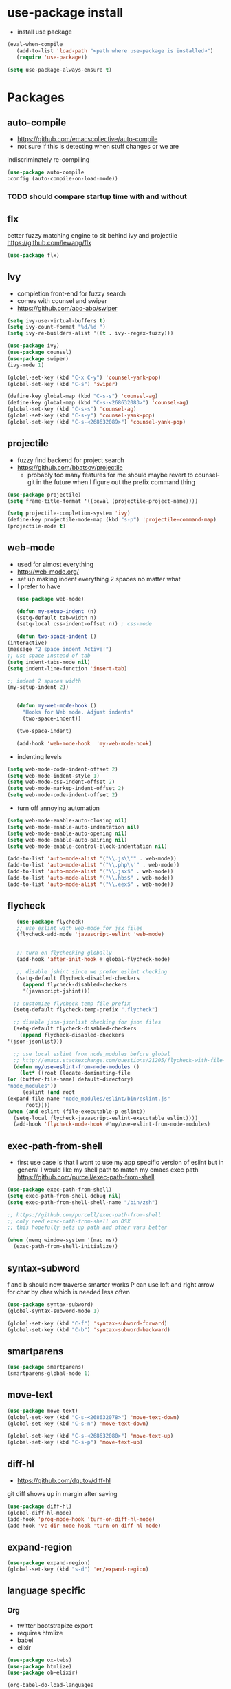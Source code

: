 * use-package install
  - install use package
  #+BEGIN_SRC emacs-lisp
    (eval-when-compile
       (add-to-list 'load-path "<path where use-package is installed>")
       (require 'use-package))

    (setq use-package-always-ensure t)
  #+END_SRC

* Packages
** auto-compile
    - https://github.com/emacscollective/auto-compile
    - not sure if this is detecting when stuff changes or we are
    indiscriminately re-compiling

    #+BEGIN_SRC emacs-lisp
      (use-package auto-compile
      :config (auto-compile-on-load-mode))
    #+END_SRC

*** TODO should compare startup time with and without

** flx
  better fuzzy matching engine to sit behind
  ivy and projectile
  https://github.com/lewang/flx

  #+BEGIN_SRC emacs-lisp
    (use-package flx)
  #+END_SRC

** Ivy
  - completion front-end for fuzzy search
  - comes with counsel and swiper
  - [[https://github.com/abo-abo/swiper]]

  #+BEGIN_SRC emacs-lisp
    (setq ivy-use-virtual-buffers t)
    (setq ivy-count-format "%d/%d ")
    (setq ivy-re-builders-alist '((t . ivy--regex-fuzzy)))

    (use-package ivy)
    (use-package counsel)
    (use-package swiper)
    (ivy-mode 1)

    (global-set-key (kbd "C-x C-y") 'counsel-yank-pop)
    (global-set-key (kbd "C-s") 'swiper)

    (define-key global-map (kbd "C-s-s") 'counsel-ag)
    (define-key global-map (kbd "C-s-<268632083>") 'counsel-ag)
    (global-set-key (kbd "C-s-s") 'counsel-ag)
    (global-set-key (kbd "C-s-y") 'counsel-yank-pop)
    (global-set-key (kbd "C-s-<268632089>") 'counsel-yank-pop)
  #+END_SRC

** projectile
  - fuzzy find backend for project search
  - [[https://github.com/bbatsov/projectile]]
    - probably too many features for me should maybe revert to counsel-git
      in the future when I figure out the prefix command thing

  #+BEGIN_SRC emacs-lisp
    (use-package projectile)
    (setq frame-title-format '((:eval (projectile-project-name))))
  #+END_SRC

  #+BEGIN_SRC emacs-lisp
    (setq projectile-completion-system 'ivy)
    (define-key projectile-mode-map (kbd "s-p") 'projectile-command-map)
    (projectile-mode t)
  #+END_SRC

** web-mode
   - used for almost everything
   - [[http://web-mode.org/]]
   - set up making indent everything 2 spaces no matter what
   - I prefer to have

   #+BEGIN_SRC emacs-lisp
     (use-package web-mode)

     (defun my-setup-indent (n)
     (setq-default tab-width n)
     (setq-local css-indent-offset n)) ; css-mode

     (defun two-space-indent ()
  (interactive)
  (message "2 space indent Active!")
  ;; use space instead of tab
  (setq indent-tabs-mode nil)
  (setq indent-line-function 'insert-tab)

  ;; indent 2 spaces width
  (my-setup-indent 2))


     (defun my-web-mode-hook ()
       "Hooks for Web mode. Adjust indents"
       (two-space-indent))

     (two-space-indent)

     (add-hook 'web-mode-hook  'my-web-mode-hook)
   #+END_SRC

   - indenting levels

   #+BEGIN_SRC emacs-lisp
    (setq web-mode-code-indent-offset 2)
    (setq web-mode-indent-style 1)
    (setq web-mode-css-indent-offset 2)
    (setq web-mode-markup-indent-offset 2)
    (setq web-mode-code-indent-offset 2)
   #+END_SRC

   - turn off annoying automation

   #+BEGIN_SRC emacs-lisp
    (setq web-mode-enable-auto-closing nil)
    (setq web-mode-enable-auto-indentation nil)
    (setq web-mode-enable-auto-opening nil)
    (setq web-mode-enable-auto-pairing nil)
    (setq web-mode-enable-control-block-indentation nil)
   #+END_SRC

   #+BEGIN_SRC emacs-lisp
     (add-to-list 'auto-mode-alist '("\\.js\\'" . web-mode))
     (add-to-list 'auto-mode-alist '("\\.php\\'" . web-mode))
     (add-to-list 'auto-mode-alist '("\\.jsx$" . web-mode))
     (add-to-list 'auto-mode-alist '("\\.hbs$" . web-mode))
     (add-to-list 'auto-mode-alist '("\\.eex$" . web-mode))
   #+END_SRC

** flycheck
   #+BEGIN_SRC emacs-lisp
     (use-package flycheck)
     ;; use eslint with web-mode for jsx files
     (flycheck-add-mode 'javascript-eslint 'web-mode)


     ;; turn on flychecking globally
     (add-hook 'after-init-hook #'global-flycheck-mode)

     ;; disable jshint since we prefer eslint checking
     (setq-default flycheck-disabled-checkers
       (append flycheck-disabled-checkers
       '(javascript-jshint)))

    ;; customize flycheck temp file prefix
    (setq-default flycheck-temp-prefix ".flycheck")

    ;; disable json-jsonlist checking for json files
    (setq-default flycheck-disabled-checkers
      (append flycheck-disabled-checkers
  '(json-jsonlist)))

    ;; use local eslint from node_modules before global
    ;; http://emacs.stackexchange.com/questions/21205/flycheck-with-file-relative-eslint-executable
    (defun my/use-eslint-from-node-modules ()
      (let* ((root (locate-dominating-file
  (or (buffer-file-name) default-directory)
  "node_modules"))
       (eslint (and root
  (expand-file-name "node_modules/eslint/bin/eslint.js"
        root))))
  (when (and eslint (file-executable-p eslint))
    (setq-local flycheck-javascript-eslint-executable eslint))))
    (add-hook 'flycheck-mode-hook #'my/use-eslint-from-node-modules)
   #+END_SRC

** exec-path-from-shell
   - first use case is that I want to use my app specific version of
     eslint but in general I would like my shell path to match my emacs exec path
     https://github.com/purcell/exec-path-from-shell

   #+BEGIN_SRC emacs-lisp
     (use-package exec-path-from-shell)
     (setq exec-path-from-shell-debug nil)
     (setq exec-path-from-shell-shell-name "/bin/zsh")

     ;; https://github.com/purcell/exec-path-from-shell
     ;; only need exec-path-from-shell on OSX
     ;; this hopefully sets up path and other vars better

     (when (memq window-system '(mac ns))
       (exec-path-from-shell-initialize))
   #+END_SRC

** syntax-subword
   f and b should now traverse smarter works
P   can use left and right arrow for char by char which is needed less often

   #+BEGIN_SRC emacs-lisp
     (use-package syntax-subword)
     (global-syntax-subword-mode 1)

     (global-set-key (kbd "C-f") 'syntax-subword-forward)
     (global-set-key (kbd "C-b") 'syntax-subword-backward)
   #+END_SRC

** smartparens
   #+BEGIN_SRC emacs-lisp
     (use-package smartparens)
     (smartparens-global-mode 1)
   #+END_SRC

** move-text
   #+BEGIN_SRC emacs-lisp
     (use-package move-text)
     (global-set-key (kbd "C-s-<268632078>") 'move-text-down)
     (global-set-key (kbd "C-s-n") 'move-text-down)

     (global-set-key (kbd "C-s-<268632080>") 'move-text-up)
     (global-set-key (kbd "C-s-p") 'move-text-up)
   #+END_SRC

** diff-hl
   - https://github.com/dgutov/diff-hl
   git diff shows up in margin after saving

   #+BEGIN_SRC emacs-lisp
     (use-package diff-hl)
     (global-diff-hl-mode)
     (add-hook 'prog-mode-hook 'turn-on-diff-hl-mode)
     (add-hook 'vc-dir-mode-hook 'turn-on-diff-hl-mode)
   #+END_SRC

** expand-region
   #+BEGIN_SRC emacs-lisp
     (use-package expand-region)
     (global-set-key (kbd "s-d") 'er/expand-region)
   #+END_SRC
** language specific
*** Org
    - twitter bootstrapize export
    - requires htmlize
    - babel
    - elixir

    #+BEGIN_SRC emacs-lisp
      (use-package ox-twbs)
      (use-package htmlize)
      (use-package ob-elixir)

      (org-babel-do-load-languages
       'org-babel-load-languages
       '((emacs-lisp . t)
      (elixir . t))
      ;; ...
      )
   #+END_SRC
*** Elixir
    #+BEGIN_SRC emacs-lisp
      (use-package elixir-mode)
    #+END_SRC
** magit
   #+BEGIN_SRC emacs-lisp
     (use-package magit)
     (use-package evil-magit)

     (global-set-key (kbd "C-x g") 'magit-status)
     (global-set-key (kbd "C-x C-g p") 'magit-push-current)
     (global-set-key (kbd "C-x C-g o") 'magit-pull-popup)
   #+END_SRC
** multi-cursor

   #+BEGIN_SRC emacs-lisp
     (use-package multiple-cursors)
     (global-set-key (kbd "C->") 'mc/mark-next-like-this)
   #+END_SRC
** no-littering
   lockfiles and save files should never go in current directory
   causing things to rebuild for no reason

   #+BEGIN_SRC emacs-lisp
     (use-package no-littering)

     ;; now even #files# shouldn't litter current directory
     (setq auto-save-file-name-transforms
       `((".*" ,(no-littering-expand-var-file-name "auto-save/") t)))
   #+END_SRC
** org-mode
*** org-bullets
    #+BEGIN_SRC emacs-lisp
      (use-package org-bullets
  :init
  (add-hook 'org-mode-hook #'org-bullets-mode))
    #+END_SRC

** evil
   #+BEGIN_SRC emacs-lisp
    (add-to-list 'load-path "~/.emacs.d/evil")
    (require 'evil)
    (evil-mode 1)
   #+END_SRC

   #+BEGIN_SRC emacs-lisp
    (use-package evil-collection)
   #+END_SRC


   enable keybindings in alot of random modes

   #+BEGIN_SRC emacs-lisp
    (evil-collection-init)
   #+END_SRC

* Themes
  #+BEGIN_SRC emacs-lisp
    ;;(use-package doom-themes)
    ;;(use-package oceanic-theme)
    ;; (use-package snazzy-theme)
  #+END_SRC

  #+BEGIN_SRC emacs-lisp
    ;; (load-theme 'snazzy t)
  #+END_SRC

* package list



#+BEGIN_SRC emacs-lisp
;; (global-unset-key "\C-z")
;; (defalias 'ctl-z-keymap (make-sparse-keymap))
;; (defvar ctl-z-map (symbol-function 'ctl-z-keymap)
;;   "Global keymap for characters following C-z.")



;; (define-key global-map "\C-z" 'ctl-z-keymap)



;; (define-key ctl-z-map "\C-c" 'help-for-help)

;; (global-set-key (kbd "C-z k") 'swiper)
#+END_SRC
